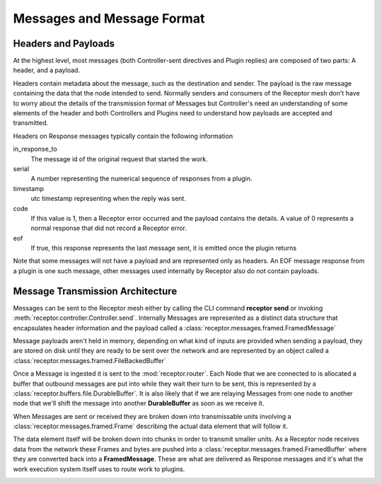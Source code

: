 .. _messages:

Messages and Message Format
===========================

Headers and Payloads
--------------------

At the highest level, most messages (both Controller-sent directives and Plugin replies) are
composed of two parts: A header, and a payload.

Headers contain metadata about the message, such as the destination and sender. The payload is the
raw message containing the data that the node intended to send. Normally senders and consumers of
the Receptor mesh don't have to worry about the details of the transmission format of Messages but
Controller's need an understanding of some elements of the header and both Controllers and Plugins
need to understand how payloads are accepted and transmitted.

Headers on Response messages typically contain the following information

in_response_to
    The message id of the original request that started the work.

serial
    A number representing the numerical sequence of responses from a plugin.

timestamp
    utc timestamp representing when the reply was sent.

code
    If this value is 1, then a Receptor error occurred and the payload contains the details. A value
    of 0 represents a normal response that did not record a Receptor error.

eof
    If true, this response represents the last message sent, it is emitted once the plugin returns

Note that some messages will not have a payload and are represented only as headers. An EOF
message response from a plugin is one such message, other messages used internally by Receptor
also do not contain payloads.

Message Transmission Architecture
---------------------------------

Messages can be sent to the Receptor mesh either by calling the CLI command **receptor send** or
invoking :meth:`receptor.controller.Controller.send`. Internally Messages are represented as a
distinct data structure that encapsulates header information and the payload called a
:class:`receptor.messages.framed.FramedMessage`

.. image:: _static/framedmessage.png
    :align: center
.. rst-class::  clear-both

Message payloads aren't held in memory, depending on what kind of inputs are provided when sending
a payload, they are stored on disk until they are ready to be sent over the network and are
represented by an object called a :class:`receptor.messages.framed.FileBackedBuffer`

.. image:: _static/filebackedbuffer.png
    :align: center

Once a Message is ingested it is sent to the :mod:`receptor.router`. Each Node that we are
connected to is allocated a buffer that outbound messages are put into while they wait their
turn to be sent, this is represented by a :class:`receptor.buffers.file.DurableBuffer`. It is also
likely that if we are relaying Messages from one node to another node that we'll shift the message
into another **DurableBuffer** as soon as we receive it.

.. image:: _static/buffer_manager.png
    :align: center

When Messages are sent or received they are broken down into transmissable units involving a
:class:`receptor.messages.framed.Frame` describing the actual data element that will follow it.

The data element itself will be broken down into chunks in order to transmit smaller units.
As a Receptor node receives data from the network these Frames and bytes are pushed into a
:class:`receptor.messages.framed.FramedBuffer` where they are converted back into a
**FramedMessage**. These are what are delivered as Response messages and it's what the work
execution system itself uses to route work to plugins.

.. image:: _static/frames.png
    :align: center

